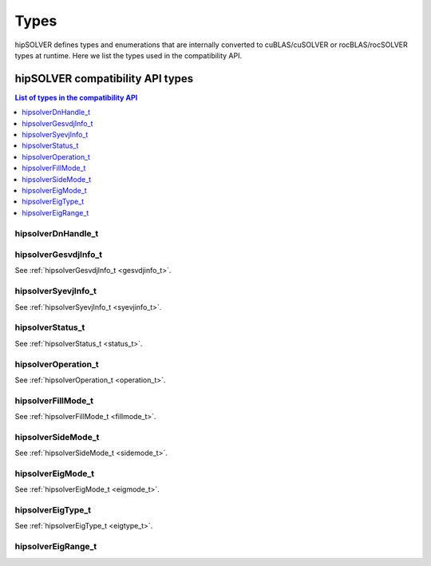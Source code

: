 
*****
Types
*****

hipSOLVER defines types and enumerations that are internally converted to cuBLAS/cuSOLVER or
rocBLAS/rocSOLVER types at runtime. Here we list the types used in the compatibility API.

hipSOLVER compatibility API types
====================================


.. contents:: List of types in the compatibility API
   :local:
   :backlinks: top

hipsolverDnHandle_t
--------------------
.. doxygentypedef:: hipsolverDnHandle_t

hipsolverGesvdjInfo_t
----------------------
See :ref:`hipsolverGesvdjInfo_t <gesvdjinfo_t>`.

hipsolverSyevjInfo_t
--------------------
See :ref:`hipsolverSyevjInfo_t <syevjinfo_t>`.

hipsolverStatus_t
--------------------
See :ref:`hipsolverStatus_t <status_t>`.

hipsolverOperation_t
--------------------
See :ref:`hipsolverOperation_t <operation_t>`.

hipsolverFillMode_t
--------------------
See :ref:`hipsolverFillMode_t <fillmode_t>`.

hipsolverSideMode_t
--------------------
See :ref:`hipsolverSideMode_t <sidemode_t>`.

hipsolverEigMode_t
--------------------
See :ref:`hipsolverEigMode_t <eigmode_t>`.

hipsolverEigType_t
--------------------
See :ref:`hipsolverEigType_t <eigtype_t>`.

hipsolverEigRange_t
--------------------
.. doxygenenum:: hipsolverEigRange_t

